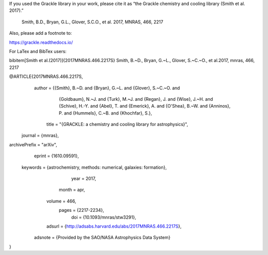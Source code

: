If you used the Grackle library in your work, please cite it as 
“the Grackle chemistry and cooling library (Smith et al. 2017).”

    Smith, B.D., Bryan, G.L., Glover, S.C.O., et al. 2017, MNRAS, 466, 2217

Also, please add a footnote to:

https://grackle.readthedocs.io/

For LaTex and BibTex users:

\bibitem[Smith et al.(2017)]{2017MNRAS.466.2217S} Smith, B.~D., Bryan, G.~L., Glover, S.~C.~O., et al.\ 2017, \mnras, 466, 2217

@ARTICLE{2017MNRAS.466.2217S,
   author = {{Smith}, B.~D. and {Bryan}, G.~L. and {Glover}, S.~C.~O. and 
	{Goldbaum}, N.~J. and {Turk}, M.~J. and {Regan}, J. and {Wise}, J.~H. and 
	{Schive}, H.-Y. and {Abel}, T. and {Emerick}, A. and {O'Shea}, B.~W. and 
	{Anninos}, P. and {Hummels}, C.~B. and {Khochfar}, S.},
    title = "{GRACKLE: a chemistry and cooling library for astrophysics}",
  journal = {\mnras},
archivePrefix = "arXiv",
   eprint = {1610.09591},
 keywords = {astrochemistry, methods: numerical, galaxies: formation},
     year = 2017,
    month = apr,
   volume = 466,
    pages = {2217-2234},
      doi = {10.1093/mnras/stw3291},
   adsurl = {http://adsabs.harvard.edu/abs/2017MNRAS.466.2217S},
  adsnote = {Provided by the SAO/NASA Astrophysics Data System}
}
